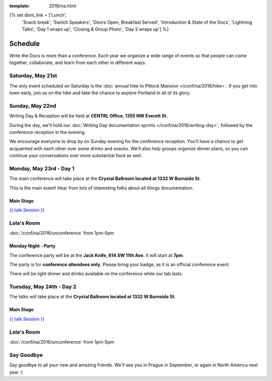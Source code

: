 :template: 2016/na.html

{% set dont_link = ['Lunch',
                    'Snack break',
                    'Switch Speakers',
                    'Doors Open, Breakfast Served',
                    'Introduction & State of the Docs',
                    'Lightning Talks',
                    'Day 1 wraps up',
                    'Closing & Group Photo',
                    'Day 2 wraps up'] %}

Schedule
========

Write the Docs is more than a conference. Each year we organize a wide
range of events so that people can come together, collaborate, and learn
from each other in different ways.

Saturday, May 21st
------------------

The only event scheduled on Saturday is the :doc:`annual hike to Pittock
Mansion </conf/na/2016/hike>`. If you get into town early, join us on
the hike and take the chance to explore Portland in all of its glory.

Sunday, May 22nd
----------------

Writing Day & Reception will be held at **CENTRL Office, 1355 NW Everett St.**

During the day, we'll hold our :doc:`Writing Day documentation
sprints </conf/na/2016/writing-day>`, followed by the conference
reception in the evening.

We encourage everyone to drop by on Sunday evening for the conference
reception. You'll have a chance to get acquainted with each other over
some drinks and snacks. We'll also help groups organize dinner plans, so
you can continue your conversations over more substantial food as well.

.. raw:: html

   <table class="schedule">
   <tr>
    <td class="schedule-time">9 AM</td>
    <td><a href="/conf/na/2016/writing-day/">Writing Day</a> documentation sprints begin
   </tr>
   <tr>
    <td class="schedule-time">9:30 AM</td>
    <td>Introduction to the Writing Day</td>
   </tr>
   <tr>
    <td class="schedule-time">12:00 PM</td>
    <td>Break for lunch</td>
   </tr>
   <tr>
    <td class="schedule-time">6 PM</td>
    <td>Sprints end, Reception begins. Keep working, or start chatting!</td>
   </tr>
   <tr>
    <td class="schedule-time">9 PM</td>
    <td>Reception ends</td>
   </tr>
   </table>

Monday, May 23rd - Day 1
------------------------

The main conference will take place at the **Crystal Ballroom located at 1332 W
Burnside St**.

This is the main event! Hear from lots of interesting folks about all
things documentation.


Main Stage
~~~~~~~~~~

.. raw:: html

    <table>
    {% for talk in na_2016_day1 %}
      <tr>
        <td class=" schedule-time">{{ talk.Time }}</td>
        <td>

        {% if talk.Session in dont_link %}

        {{ talk.Session}}

        {% else %}

`{{ talk.Session }} </conf/na/2016/speakers/#speaker-{{ talk.slug }}>`_

.. raw:: html

        {% endif %}
        </td>
      </tr>

    {% endfor %}
    </table>

Lola's Room
-----------

:doc:`/conf/na/2016/unconference` from 1pm-5pm

Monday Night - Party
~~~~~~~~~~~~~~~~~~~~
The conference party will be at the **Jack Knife, 614 SW 11th Ave**.
It will start at **7pm**.

The party is for **conference attendees only**.
Please bring your badge,
as it is an official conference event.

There will be light dinner and drinks available on the conference while our tab lasts.

Tuesday, May 24th - Day 2
-------------------------

The talks will take place at the **Crystal Ballroom located at 1332 W
Burnside St**.

Main Stage
~~~~~~~~~~

.. raw:: html

    <table>
    {% for talk in na_2016_day2 %}
      <tr>
        <td class=" schedule-time">{{ talk.Time }}</td>
        <td>

        {% if talk.Session in dont_link %}

        {{ talk.Session}}

        {% else %}

`{{ talk.Session }} </conf/na/2016/speakers/#speaker-{{ talk.slug }}>`_

.. raw:: html

        {% endif %}

        </td>
      </tr>

    {% endfor %}
    </table>

Lola's Room
-----------

:doc:`/conf/na/2016/unconference` from 1pm-5pm

Say Goodbye
-----------

Say goodbye to all your new and amazing friends.
We'll see you in Prague in September,
or again in North America next year :)

